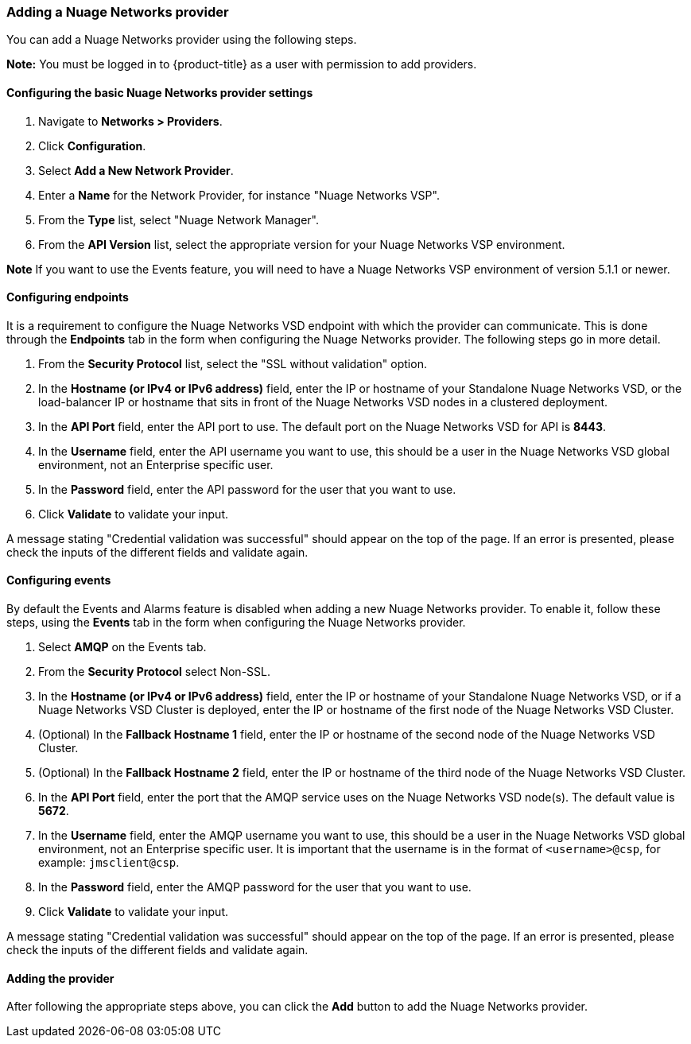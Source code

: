 === Adding a Nuage Networks provider

You can add a Nuage Networks provider using the following steps. 

*Note:* You must be logged in to {product-title} as a user with permission to add providers.

==== Configuring the basic Nuage Networks provider settings

. Navigate to *Networks > Providers*.

. Click *Configuration*.

. Select *Add a New Network Provider*.

. Enter a *Name* for the Network Provider, for instance "Nuage Networks VSP".

. From the *Type* list, select "Nuage Network Manager".

. From the *API Version* list, select the appropriate version for your Nuage Networks VSP environment. 

*Note* If you want to use the Events feature, you will need to have a Nuage Networks VSP environment of version 5.1.1 or newer.

==== Configuring endpoints

It is a requirement to configure the Nuage Networks VSD endpoint with which the provider can communicate. This is done through the *Endpoints* tab in the form when configuring the Nuage Networks provider. The following steps go in more detail.

. From the *Security Protocol* list, select the "SSL without validation" option.

. In the *Hostname (or IPv4 or IPv6 address)* field, enter the IP or hostname of your Standalone Nuage Networks VSD, or the load-balancer IP or hostname that sits in front of the Nuage Networks VSD nodes in a clustered deployment.

. In the *API Port* field, enter the API port to use. The default port on the Nuage Networks VSD for API is *8443*.

. In the *Username* field, enter the API username you want to use, this should be a user in the Nuage Networks VSD global environment, not an Enterprise specific user.

. In the *Password* field, enter the API password for the user that you want to use.

. Click *Validate* to validate your input.

A message stating "Credential validation was successful" should appear on the top of the page. If an error is presented, please check the inputs of the different fields and validate again.

==== Configuring events

By default the Events and Alarms feature is disabled when adding a new Nuage Networks provider. To enable it, follow these steps, using the *Events* tab in the form when configuring the Nuage Networks provider.

. Select *AMQP* on the Events tab.

. From the *Security Protocol* select Non-SSL.

. In the *Hostname (or IPv4 or IPv6 address)* field, enter the IP or hostname of your Standalone Nuage Networks VSD, or if a Nuage Networks VSD Cluster is deployed, enter the IP or hostname of the first node of the Nuage Networks VSD Cluster.

. (Optional) In the *Fallback Hostname 1* field, enter the IP or hostname of the second node of the Nuage Networks VSD Cluster.

. (Optional) In the *Fallback Hostname 2* field, enter the IP or hostname of the third node of the Nuage Networks VSD Cluster.

. In the *API Port* field, enter the port that the AMQP service uses on the Nuage Networks VSD node(s). The default value is *5672*.

. In the *Username* field, enter the AMQP username you want to use, this should be a user in the Nuage Networks VSD global environment, not an Enterprise specific user. It is important that the username is in the format of `<username>@csp`, for example: `jmsclient@csp`. 

. In the *Password* field, enter the AMQP password for the user that you want to use.

. Click *Validate* to validate your input.

A message stating "Credential validation was successful" should appear on the top of the page. If an error is presented, please check the inputs of the different fields and validate again.

==== Adding the provider

After following the appropriate steps above, you can click the *Add* button to add the Nuage Networks provider.

